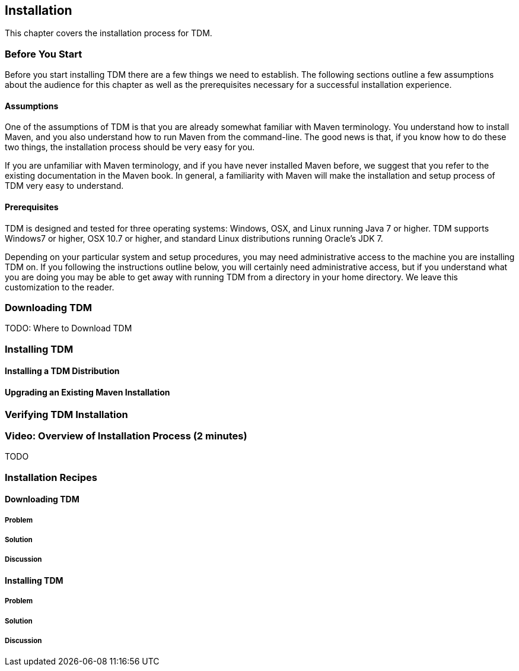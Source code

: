== Installation

This chapter covers the installation process for TDM.

=== Before You Start

Before you start installing TDM there are a few things we need to
establish. The following sections outline a few assumptions about the
audience for this chapter as well as the prerequisites necessary for a
successful installation experience.

==== Assumptions

One of the assumptions of TDM is that you are already somewhat
familiar with Maven terminology. You understand how to install Maven,
and you also understand how to run Maven from the command-line.  The
good news is that, if you know how to do these two things, the
installation process should be very easy for you.

If you are unfamiliar with Maven terminology, and if you have never
installed Maven before, we suggest that you refer to the existing
documentation in the Maven book. In general, a familiarity with Maven
will make the installation and setup process of TDM very easy to
understand.

==== Prerequisites

TDM is designed and tested for three operating systems: Windows, OSX,
and Linux running Java 7 or higher.  TDM supports Windows7 or higher,
OSX 10.7 or higher, and standard Linux distributions running Oracle's
JDK 7.

Depending on your particular system and setup procedures, you may need
administrative access to the machine you are installing TDM on. If you
following the instructions outline below, you will certainly need
administrative access, but if you understand what you are doing you
may be able to get away with running TDM from a directory in your home
directory. We leave this customization to the reader.

=== Downloading TDM

TODO: Where to Download TDM

=== Installing TDM

==== Installing a TDM Distribution

==== Upgrading an Existing Maven Installation

=== Verifying TDM Installation

=== Video: Overview of Installation Process (2 minutes)

TODO

=== Installation Recipes

==== Downloading TDM

===== Problem

===== Solution

===== Discussion

==== Installing TDM

===== Problem

===== Solution

===== Discussion


